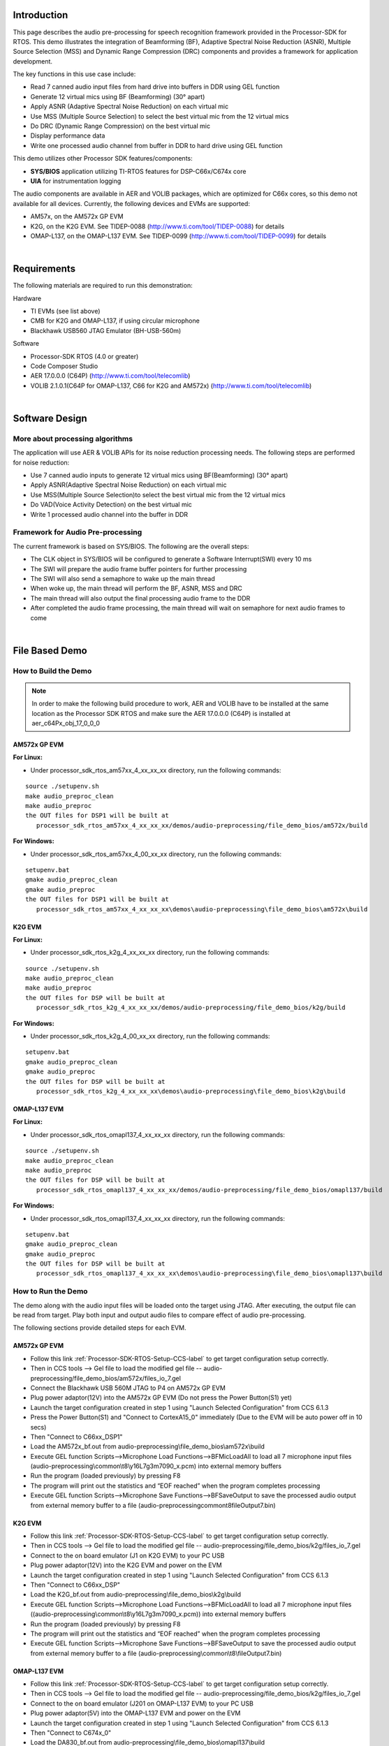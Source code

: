 .. http://processors.wiki.ti.com/index.php/Processor_SDK_RTOS_Audio_Pre-Processing

Introduction
============

This page describes the audio pre-processing for speech recognition
framework provided in the Processor-SDK for RTOS. This demo illustrates
the integration of Beamforming (BF), Adaptive Spectral Noise Reduction
(ASNR), Multiple Source Selection (MSS) and Dynamic Range Compression
(DRC) components and provides a framework for application development.

.. Image:: ../images/Aud_pre_processing_arch.png

The key functions in this use case include:

-  Read 7 canned audio input files from hard drive into buffers in DDR
   using GEL function
-  Generate 12 virtual mics using BF (Beamforming) (30° apart)
-  Apply ASNR (Adaptive Spectral Noise Reduction) on each virtual mic
-  Use MSS (Multiple Source Selection) to select the best virtual mic
   from the 12 virtual mics
-  Do DRC (Dynamic Range Compression) on the best virtual mic
-  Display performance data
-  Write one processed audio channel from buffer in DDR to hard drive
   using GEL function

This demo utilizes other Processor SDK features/components:

-  **SYS/BIOS** application utilizing TI-RTOS features for
   DSP-C66x/C674x core
-  **UIA** for instrumentation logging

The audio components are available in AER and VOLIB packages, which are
optimized for C66x cores, so this demo not available for all devices.
Currently, the following devices and EVMs are supported:

-  AM57x, on the AM572x GP EVM
-  K2G, on the K2G EVM. See TIDEP-0088
   (http://www.ti.com/tool/TIDEP-0088) for details
-  OMAP-L137, on the OMAP-L137 EVM. See TIDEP-0099
   (http://www.ti.com/tool/TIDEP-0099) for details

|

Requirements
============

The following materials are required to run this demonstration:

Hardware

-  TI EVMs (see list above)
-  CMB for K2G and OMAP-L137, if using circular microphone
-  Blackhawk USB560 JTAG Emulator (BH-USB-560m)

Software

-  Processor-SDK RTOS (4.0 or greater)
-  Code Composer Studio
-  AER 17.0.0.0 (C64P) (http://www.ti.com/tool/telecomlib)
-  VOLIB 2.1.0.1(C64P for OMAP-L137, C66 for K2G and AM572x)
   (http://www.ti.com/tool/telecomlib)

|

Software Design
===============

More about processing algorithms
--------------------------------

The application will use AER & VOLIB APIs for its noise reduction
processing needs. The following steps are performed for noise reduction:

-  Use 7 canned audio inputs to generate 12 virtual mics using
   BF(Beamforming) (30° apart)
-  Apply ASNR(Adaptive Spectral Noise Reduction) on each virtual mic
-  Use MSS(Multiple Source Selection)to select the best virtual mic from
   the 12 virtual mics
-  Do VAD(Voice Activity Detection) on the best virtual mic
-  Write 1 processed audio channel into the buffer in DDR

Framework for Audio Pre-processing
----------------------------------

The current framework is based on SYS/BIOS. The following are the
overall steps:

-  The CLK object in SYS/BIOS will be configured to generate a Software
   Interrupt(SWI) every 10 ms
-  The SWI will prepare the audio frame buffer pointers for further
   processing
-  The SWI will also send a semaphore to wake up the main thread
-  When woke up, the main thread will perform the BF, ASNR, MSS and DRC
-  The main thread will also output the final processing audio frame to
   the DDR
-  After completed the audio frame processing, the main thread will wait
   on semaphore for next audio frames to come

|

File Based Demo
===============

How to Build the Demo
---------------------

.. note::
   In order to make the following build procedure to work, AER and VOLIB
   have to be installed at the same location as the Processor SDK RTOS
   and make sure the AER 17.0.0.0 (C64P) is installed at aer_c64Px_obj_17_0_0_0


AM572x GP EVM
^^^^^^^^^^^^^

**For Linux:**

-  Under processor_sdk_rtos_am57xx_4_xx_xx_xx directory, run the
   following commands:

::

      source ./setupenv.sh
      make audio_preproc_clean
      make audio_preproc
      the OUT files for DSP1 will be built at
         processor_sdk_rtos_am57xx_4_xx_xx_xx/demos/audio-preprocessing/file_demo_bios/am572x/build

**For Windows:**

-  Under processor_sdk_rtos_am57xx_4_00_xx_xx directory, run the
   following commands:

::

      setupenv.bat
      gmake audio_preproc_clean
      gmake audio_preproc
      the OUT files for DSP1 will be built at
         processor_sdk_rtos_am57xx_4_xx_xx_xx\demos\audio-preprocessing\file_demo_bios\am572x\build

K2G EVM
^^^^^^^

**For Linux:**

-  Under processor_sdk_rtos_k2g_4_xx_xx_xx directory, run the following
   commands:

::

      source ./setupenv.sh
      make audio_preproc_clean
      make audio_preproc
      the OUT files for DSP will be built at
         processor_sdk_rtos_k2g_4_xx_xx_xx/demos/audio-preprocessing/file_demo_bios/k2g/build

**For Windows:**

-  Under processor_sdk_rtos_k2g_4_00_xx_xx directory, run the following
   commands:

::

      setupenv.bat
      gmake audio_preproc_clean
      gmake audio_preproc
      the OUT files for DSP will be built at
         processor_sdk_rtos_k2g_4_xx_xx_xx\demos\audio-preprocessing\file_demo_bios\k2g\build

OMAP-L137 EVM
^^^^^^^^^^^^^

**For Linux:**

-  Under processor_sdk_rtos_omapl137_4_xx_xx_xx directory, run the
   following commands:

::

      source ./setupenv.sh
      make audio_preproc_clean
      make audio_preproc
      the OUT files for DSP will be built at
         processor_sdk_rtos_omapl137_4_xx_xx_xx/demos/audio-preprocessing/file_demo_bios/omapl137/build

**For Windows:**

-  Under processor_sdk_rtos_omapl137_4_xx_xx_xx directory, run the
   following commands:

::

      setupenv.bat
      gmake audio_preproc_clean
      gmake audio_preproc
      the OUT files for DSP will be built at
         processor_sdk_rtos_omapl137_4_xx_xx_xx\demos\audio-preprocessing\file_demo_bios\omapl137\build

How to Run the Demo
-------------------

The demo along with the audio input files will be loaded onto the target
using JTAG. After executing, the output file can be read from target.
Play both input and output audio files to compare effect of audio
pre-processing.

The following sections provide detailed steps for each EVM.

AM572x GP EVM
^^^^^^^^^^^^^

-  Follow this link :ref:`Processor-SDK-RTOS-Setup-CCS-label`
   to get target configuration setup correctly.
-  Then in CCS tools --> Gel file to load the modified gel file --
   audio-preprocessing/file_demo_bios/am572x/files_io_7.gel
-  Connect the Blackhawk USB 560M JTAG to P4 on AM572x GP EVM
-  Plug power adaptor(12V) into the AM572x GP EVM (Do not press the
   Power Button(S1) yet)
-  Launch the target configuration created in step 1 using "Launch
   Selected Configuration" from CCS 6.1.3
-  Press the Power Button(S1) and "Connect to CortexA15_0" immediately
   (Due to the EVM will be auto power off in 10 secs)
-  Then "Connect to C66xx_DSP1"
-  Load the AM572x_bf.out from
   audio-preprocessing\\file_demo_bios\\am572x\\build
-  Execute GEL function Scripts-->Microphone Load
   Functions-->BFMicLoadAll to load all 7 microphone input files
   (audio-preprocessing\\common\\t8\\y16L7g3m7090_x.pcm) into external
   memory buffers
-  Run the program (loaded previously) by pressing F8
-  The program will print out the statistics and “EOF reached” when the
   program completes processing
-  Execute GEL function Scripts-->Microphone Save
   Functions-->BFSaveOutput to save the processed audio output from
   external memory buffer to a file
   (audio-preprocessing\common\t8\fileOutput7.bin)

K2G EVM
^^^^^^^

-  Follow this link :ref:`Processor-SDK-RTOS-Setup-CCS-label`
   to get target configuration setup correctly.
-  Then in CCS tools --> Gel file to load the modified gel file --
   audio-preprocessing/file_demo_bios/k2g/files_io_7.gel
-  Connect to the on board emulator (J1 on K2G EVM) to your PC USB
-  Plug power adaptor(12V) into the K2G EVM and power on the EVM
-  Launch the target configuration created in step 1 using "Launch
   Selected Configuration" from CCS 6.1.3
-  Then "Connect to C66xx_DSP"
-  Load the K2G_bf.out from audio-preprocessing\\file_demo_bios\\k2g\\build
-  Execute GEL function Scripts-->Microphone Load
   Functions-->BFMicLoadAll to load all 7 microphone input files
   ((audio-preprocessing\\common\\t8\\y16L7g3m7090_x.pcm)) into external
   memory buffers
-  Run the program (loaded previously) by pressing F8
-  The program will print out the statistics and “EOF reached” when the
   program completes processing
-  Execute GEL function Scripts-->Microphone Save
   Functions-->BFSaveOutput to save the processed audio output from
   external memory buffer to a file
   (audio-preprocessing\\common\\t8\\fileOutput7.bin)

OMAP-L137 EVM
^^^^^^^^^^^^^

-  Follow this link :ref:`Processor-SDK-RTOS-Setup-CCS-label`
   to get target configuration setup correctly.
-  Then in CCS tools --> Gel file to load the modified gel file --
   audio-preprocessing/file_demo_bios/k2g/files_io_7.gel
-  Connect to the on board emulator (J201 on OMAP-L137 EVM) to your PC
   USB
-  Plug power adaptor(5V) into the OMAP-L137 EVM and power on the EVM
-  Launch the target configuration created in step 1 using "Launch
   Selected Configuration" from CCS 6.1.3
-  Then "Connect to C674x_0"
-  Load the DA830_bf.out from
   audio-preprocessing\\file_demo_bios\\omapl137\\build
-  Execute GEL function Scripts-->Microphone Load
   Functions-->BFMicLoadAll to load all 7 microphone input files
   ((audio-preprocessing\\common\\t8\\y16L7g3m7090_x.pcm)) into external
   memory buffers
-  Run the program (loaded previously) by pressing F8
-  The program will print out the statistics and “EOF reached” when the
   program completes processing
-  Execute GEL function Scripts-->Microphone Save
   Functions-->BFSaveOutput to save the processed audio output from
   external memory buffer to a file
   (audio-preprocessing\\common\\t8\\fileOutput7.bin)

|

|

Circular Microphone Board Demo
==============================

How to Build the Demo
---------------------

.. note::
   In order to make the following build procedure to work, AER and VOLIB
   have to be installed at the same location as the Processor SDK RTOS
   and make sure the AER 17.0.0.0 (C64P) is installed at aer_c64Px_obj_17_0_0_0

K2G EVM
^^^^^^^

**For Linux:**

-  Under processor_sdk_rtos_k2g_4_xx_xx_xx directory, run the following
   commands:

::

      source ./setupenv.sh
      make audio_preproc_clean
      make audio_preproc
      the OUT files for DSP will be built at
         processor_sdk_rtos_k2g_4_xx_xx_xx/demos/audio-preprocessing/realtime_demo_bios/k2g/build

**For Windows:**

-  Under processor_sdk_rtos_k2g_4_00_xx_xx directory, run the following
   commands:

::

      setupenv.bat
      gmake audio_preproc_clean
      gmake audio_preproc
      the OUT files for DSP will be built at
         processor_sdk_rtos_k2g_4_xx_xx_xx\demos\audio-preprocessing\realtime_demo_bios\k2g\build

OMAP-L137 EVM
^^^^^^^^^^^^^

**For Linux:**

-  Under processor_sdk_rtos_omapl137_4_xx_xx_xx directory, run the
   following commands:

::

      source ./setupenv.sh
      make audio_preproc_clean
      make audio_preproc
      the OUT files for DSP will be built at
         processor_sdk_rtos_omapl137_4_xx_xx_xx/demos/audio-preprocessing/realtime_demo_bios/omapl137/make

**For Windows:**

-  Under processor_sdk_rtos_omapl137_4_00_xx_xx directory, run the
   following commands:

::

      setupenv.bat
      gmake audio_preproc_clean
      gmake audio_preproc
      the OUT files for DSP will be built at
         processor_sdk_rtos_omapl137_4_xx_xx_xx\demos\audio-preprocessing\realtime_demo_bios\omapl137\make

How to Run the Demo
-------------------

The demo works with the real time audio input from CMB. After processing
is complete, the audio output will be sent to the line-out(left channel)
of the K2G EVM on-board audio codec. For the purpose of comparison, the
unprocessed center microphone (mic 8) will be sent out to the line-out
(right channel) of the K2G EVM on-board audio codec.

The following sections provide detailed steps for each EVM.

K2G EVM (using CCS)
^^^^^^^^^^^^^^^^^^^

-  Follow this link :ref:`Processor-SDK-RTOS-Setup-CCS-label`
   to get target configuration setup correctly.
-  Connect to the on board emulator (J1 on K2G EVM) to your PC USB
-  Plug power adaptor(12V) into the K2G EVM and power on the EVM
-  Launch the target configuration created in step 1 using "Launch
   Selected Configuration" from CCS 6.1.3
-  Then "Connect to C66xx_DSP"
-  Load the K2G_bf_rt.out from
   audio-preprocessing\\realtime_demo_bios\\k2g\\build
-  Run the program (loaded previously) by pressing F8
-  The program will run the real time demo forever, taking the input
   from CMB and output to the on-board line-out

OMAP-L137 EVM (using CCS)
^^^^^^^^^^^^^^^^^^^^^^^^^

-  Follow this link :ref:`Processor-SDK-RTOS-Setup-CCS-label`
   to get target configuration setup correctly.
-  Connect to the on board emulator (J201 on OMAP-L137 EVM) to your PC
   USB
-  Plug power adaptor(5V) into the OMAP-L137 EVM and power on the EVM
-  Launch the target configuration created in step 1 using "Launch
   Selected Configuration" from CCS 6.1.3
-  Then "Connect to C674X_0"
-  Load the OMAPL137_bf_rt.out from
   audio-preprocessing\\realtime_demo_bios\\omapl137\\make
-  Run the program (loaded previously) by pressing F8
-  The program will run the real time demo forever, taking the input
   from CMB and output to the on-board line-out

K2G EVM (Boot from SD card)
^^^^^^^^^^^^^^^^^^^^^^^^^^^

-  Copy "app" and "MLO" from
   audio-preprocessing\\realtime_demo_bios\\k2g\\pre-built\\mmcsd on Windows
   or audio-preprocessing/realtime_demo_bios/k2g/pre-built/mmcsd on
   Linux to the root directory of a formatted micro SD card
-  Plug in the micro SD card into uSD Card slot on K2G EVM
-  Connect "USB TO SOC UART0" on K2G EVM to a PC USB port via USB cable
-  Launch a terminal emulator like Tera Term and open the local COM port
   corresponding to the UART0 (Set it to 115200 bps, 8 bit, none parity,
   one bit stop, no flow control)
-  Plug power adapter (12V) into the K2G EVM and power on the EVM and
   Power on the K2G EVM
-  There will be some information displayed on the SOC UART0
-  The program will run the real time demo forever, taking the input
   from CMB and output to the on-board line-out

|

How to Read the Input/output Audio Files
========================================

Both the input/output audio files are in raw PCM format (\*.pcm or
\*.bin) 16 bit per sample, big endian, mono, at 16Khz. They can be
imported either by Adobe Audition or Audacity as the raw audio data.

Import Raw Audio Data File using Adobe Audition
-----------------------------------------------

-  Launch the Adobe Audition CS5.5
-  File --> Import --> Raw Data...
-  The following dialog will pop up

.. Image:: ../images/Aud_pre_processing_import.png

-  Select the raw audio file and input the correct parameters
-  Click OK

Before and After Comparison
---------------------------

-  Before audio pre-processing (t8/y16L7g3m7090_1.pcm)

.. Image:: ../images/Aud_pre_processing_before.png

-  After audio pre-processing (t8/fileOutput.bin)

.. Image:: ../images/Aud_pre_processing_after.png

|

